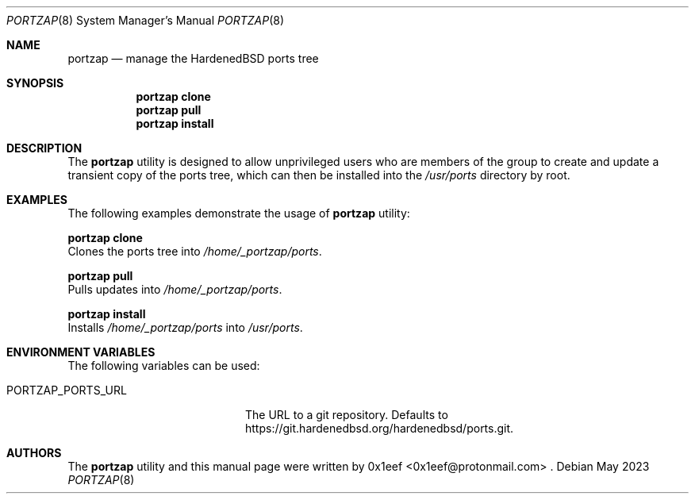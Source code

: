 .Dd May 2023
.Dt PORTZAP 8
.Os
.Sh NAME
.Nm portzap
.Nd manage the HardenedBSD ports tree
.Sh SYNOPSIS
.Nm portzap clone
.Nm portzap pull
.Nm portzap install
.Sh DESCRIPTION
The
.Nm portzap
utility is designed to allow unprivileged users
who are members of the
.B _portzap
group to create and update a
transient copy of the ports tree, which can then be installed
into the
.Pa /usr/ports
directory by root.
.Sh EXAMPLES
The following examples demonstrate the usage of
.Nm portzap
utility:
.Pp
.Nm portzap clone
.br
Clones the ports tree into
.Pa /home/_portzap/ports .
.Pp
.Nm portzap pull
.br
Pulls updates into
.Pa /home/_portzap/ports .
.Pp
.Nm portzap install
.br
Installs
.Pa /home/_portzap/ports
into
.Pa /usr/ports .
.Sh ENVIRONMENT VARIABLES
The following variables can be used:
.Pp
.Bl -tag -width $PORTZAP_PORTS_URL
.It Ev PORTZAP_PORTS_URL
The URL to a git repository.
Defaults to https://git.hardenedbsd.org/hardenedbsd/ports.git.
.Sh AUTHORS
The
.Nm portzap
utility and this manual page were written by
0x1eef <0x1eef@protonmail.com> .
